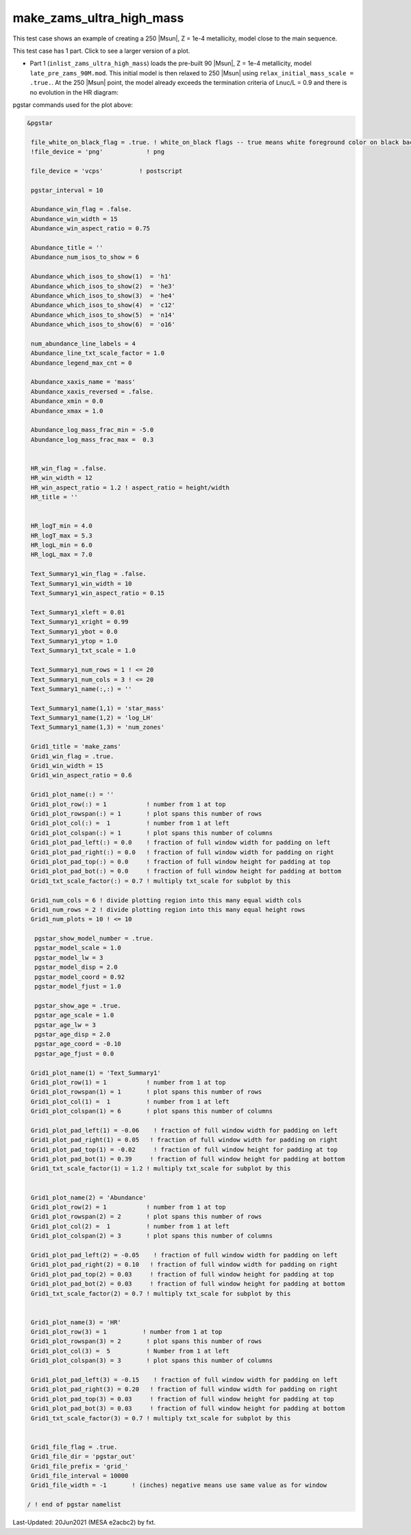 .. _make_zams_ultra_high_mass:

*************************
make_zams_ultra_high_mass
*************************

This test case shows an example of creating a 250 |Msun|, Z = 1e-4 metallicity, model close to the main sequence.

This test case has 1 part. Click to see a larger version of a plot.

* Part 1 (``inlist_zams_ultra_high_mass``) loads the pre-built 90 |Msun|, Z = 1e-4 metallicity, model ``late_pre_zams_90M.mod``. This initial model is then relaxed to 250 |Msun| using ``relax_initial_mass_scale = .true.``. At the 250 |Msun| point, the model already exceeds the termination criteria of Lnuc/L = 0.9 and there is no evolution in the HR diagram:

.. image:: ../../../star/test_suite/make_zams_ultra_high_mass/docs/grid_000075.svg
   :width: 100%


pgstar commands used for the plot above:

.. code-block:: console

 &pgstar

  file_white_on_black_flag = .true. ! white_on_black flags -- true means white foreground color on black background
  !file_device = 'png'            ! png

  file_device = 'vcps'          ! postscript

  pgstar_interval = 10

  Abundance_win_flag = .false.
  Abundance_win_width = 15
  Abundance_win_aspect_ratio = 0.75

  Abundance_title = ''
  Abundance_num_isos_to_show = 6

  Abundance_which_isos_to_show(1)  = 'h1'
  Abundance_which_isos_to_show(2)  = 'he3'
  Abundance_which_isos_to_show(3)  = 'he4'
  Abundance_which_isos_to_show(4)  = 'c12'
  Abundance_which_isos_to_show(5)  = 'n14'
  Abundance_which_isos_to_show(6)  = 'o16'

  num_abundance_line_labels = 4
  Abundance_line_txt_scale_factor = 1.0
  Abundance_legend_max_cnt = 0

  Abundance_xaxis_name = 'mass'
  Abundance_xaxis_reversed = .false.
  Abundance_xmin = 0.0
  Abundance_xmax = 1.0

  Abundance_log_mass_frac_min = -5.0
  Abundance_log_mass_frac_max =  0.3


  HR_win_flag = .false.
  HR_win_width = 12
  HR_win_aspect_ratio = 1.2 ! aspect_ratio = height/width
  HR_title = ''


  HR_logT_min = 4.0
  HR_logT_max = 5.3
  HR_logL_min = 6.0
  HR_logL_max = 7.0

  Text_Summary1_win_flag = .false.
  Text_Summary1_win_width = 10
  Text_Summary1_win_aspect_ratio = 0.15

  Text_Summary1_xleft = 0.01
  Text_Summary1_xright = 0.99
  Text_Summary1_ybot = 0.0
  Text_Summary1_ytop = 1.0
  Text_Summary1_txt_scale = 1.0

  Text_Summary1_num_rows = 1 ! <= 20
  Text_Summary1_num_cols = 3 ! <= 20
  Text_Summary1_name(:,:) = ''

  Text_Summary1_name(1,1) = 'star_mass'
  Text_Summary1_name(1,2) = 'log_LH'
  Text_Summary1_name(1,3) = 'num_zones'

  Grid1_title = 'make_zams'
  Grid1_win_flag = .true.
  Grid1_win_width = 15
  Grid1_win_aspect_ratio = 0.6

  Grid1_plot_name(:) = ''
  Grid1_plot_row(:) = 1           ! number from 1 at top
  Grid1_plot_rowspan(:) = 1       ! plot spans this number of rows
  Grid1_plot_col(:) =  1          ! number from 1 at left
  Grid1_plot_colspan(:) = 1       ! plot spans this number of columns
  Grid1_plot_pad_left(:) = 0.0    ! fraction of full window width for padding on left
  Grid1_plot_pad_right(:) = 0.0   ! fraction of full window width for padding on right
  Grid1_plot_pad_top(:) = 0.0     ! fraction of full window height for padding at top
  Grid1_plot_pad_bot(:) = 0.0     ! fraction of full window height for padding at bottom
  Grid1_txt_scale_factor(:) = 0.7 ! multiply txt_scale for subplot by this

  Grid1_num_cols = 6 ! divide plotting region into this many equal width cols
  Grid1_num_rows = 2 ! divide plotting region into this many equal height rows
  Grid1_num_plots = 10 ! <= 10

   pgstar_show_model_number = .true.
   pgstar_model_scale = 1.0
   pgstar_model_lw = 3
   pgstar_model_disp = 2.0
   pgstar_model_coord = 0.92
   pgstar_model_fjust = 1.0

   pgstar_show_age = .true.
   pgstar_age_scale = 1.0
   pgstar_age_lw = 3
   pgstar_age_disp = 2.0
   pgstar_age_coord = -0.10
   pgstar_age_fjust = 0.0

  Grid1_plot_name(1) = 'Text_Summary1'
  Grid1_plot_row(1) = 1           ! number from 1 at top
  Grid1_plot_rowspan(1) = 1       ! plot spans this number of rows
  Grid1_plot_col(1) =  1          ! number from 1 at left
  Grid1_plot_colspan(1) = 6       ! plot spans this number of columns

  Grid1_plot_pad_left(1) = -0.06    ! fraction of full window width for padding on left
  Grid1_plot_pad_right(1) = 0.05   ! fraction of full window width for padding on right
  Grid1_plot_pad_top(1) = -0.02     ! fraction of full window height for padding at top
  Grid1_plot_pad_bot(1) = 0.39     ! fraction of full window height for padding at bottom
  Grid1_txt_scale_factor(1) = 1.2 ! multiply txt_scale for subplot by this


  Grid1_plot_name(2) = 'Abundance'
  Grid1_plot_row(2) = 1           ! number from 1 at top
  Grid1_plot_rowspan(2) = 2       ! plot spans this number of rows
  Grid1_plot_col(2) =  1          ! number from 1 at left
  Grid1_plot_colspan(2) = 3       ! plot spans this number of columns

  Grid1_plot_pad_left(2) = -0.05    ! fraction of full window width for padding on left
  Grid1_plot_pad_right(2) = 0.10   ! fraction of full window width for padding on right
  Grid1_plot_pad_top(2) = 0.03     ! fraction of full window height for padding at top
  Grid1_plot_pad_bot(2) = 0.03     ! fraction of full window height for padding at bottom
  Grid1_txt_scale_factor(2) = 0.7 ! multiply txt_scale for subplot by this


  Grid1_plot_name(3) = 'HR'
  Grid1_plot_row(3) = 1          ! number from 1 at top
  Grid1_plot_rowspan(3) = 2       ! plot spans this number of rows
  Grid1_plot_col(3) =  5          ! Number from 1 at left
  Grid1_plot_colspan(3) = 3       ! plot spans this number of columns

  Grid1_plot_pad_left(3) = -0.15    ! fraction of full window width for padding on left
  Grid1_plot_pad_right(3) = 0.20   ! fraction of full window width for padding on right
  Grid1_plot_pad_top(3) = 0.03     ! fraction of full window height for padding at top
  Grid1_plot_pad_bot(3) = 0.03     ! fraction of full window height for padding at bottom
  Grid1_txt_scale_factor(3) = 0.7 ! multiply txt_scale for subplot by this


  Grid1_file_flag = .true.
  Grid1_file_dir = 'pgstar_out'
  Grid1_file_prefix = 'grid_'
  Grid1_file_interval = 10000
  Grid1_file_width = -1       ! (inches) negative means use same value as for window

 / ! end of pgstar namelist


Last-Updated: 20Jun2021 (MESA e2acbc2) by fxt.
